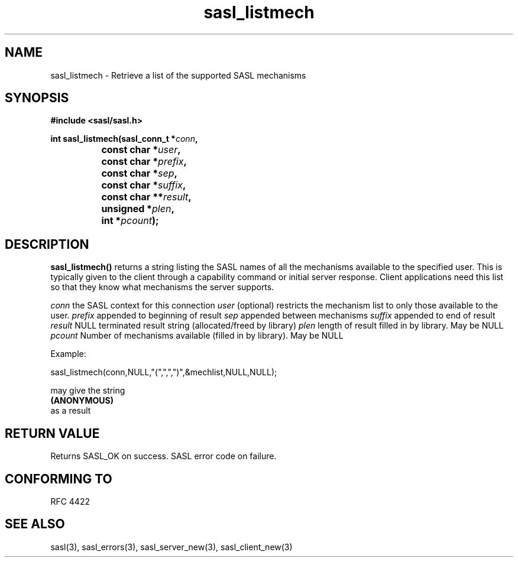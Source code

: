 .\" -*- nroff -*-
.\" 
.\" Copyright (c) 2001 Carnegie Mellon University.  All rights reserved.
.\"
.\" Redistribution and use in source and binary forms, with or without
.\" modification, are permitted provided that the following conditions
.\" are met:
.\"
.\" 1. Redistributions of source code must retain the above copyright
.\"    notice, this list of conditions and the following disclaimer. 
.\"
.\" 2. Redistributions in binary form must reproduce the above copyright
.\"    notice, this list of conditions and the following disclaimer in
.\"    the documentation and/or other materials provided with the
.\"    distribution.
.\"
.\" 3. The name "Carnegie Mellon University" must not be used to
.\"    endorse or promote products derived from this software without
.\"    prior written permission. For permission or any other legal
.\"    details, please contact  
.\"      Office of Technology Transfer
.\"      Carnegie Mellon University
.\"      5000 Forbes Avenue
.\"      Pittsburgh, PA  15213-3890
.\"      (412) 268-4387, fax: (412) 268-7395
.\"      tech-transfer@andrew.cmu.edu
.\"
.\" 4. Redistributions of any form whatsoever must retain the following
.\"    acknowledgment:
.\"    "This product includes software developed by Computing Services
.\"     at Carnegie Mellon University (http://www.cmu.edu/computing/)."
.\"
.\" CARNEGIE MELLON UNIVERSITY DISCLAIMS ALL WARRANTIES WITH REGARD TO
.\" THIS SOFTWARE, INCLUDING ALL IMPLIED WARRANTIES OF MERCHANTABILITY
.\" AND FITNESS, IN NO EVENT SHALL CARNEGIE MELLON UNIVERSITY BE LIABLE
.\" FOR ANY SPECIAL, INDIRECT OR CONSEQUENTIAL DAMAGES OR ANY DAMAGES
.\" WHATSOEVER RESULTING FROM LOSS OF USE, DATA OR PROFITS, WHETHER IN
.\" AN ACTION OF CONTRACT, NEGLIGENCE OR OTHER TORTIOUS ACTION, ARISING
.\" OUT OF OR IN CONNECTION WITH THE USE OR PERFORMANCE OF THIS SOFTWARE.
.\" 
.TH sasl_listmech 3 "10 July 2001" SASL "SASL man pages"
.SH NAME
sasl_listmech \- Retrieve a list of the supported SASL mechanisms
.SH SYNOPSIS
.nf
.B #include <sasl/sasl.h>
.sp

.BI "int sasl_listmech(sasl_conn_t *" conn ", "
.BI "		       const char *" user ", "
.BI "		       const char *" prefix ", "
.BI "		       const char *" sep ", "
.BI "		       const char *" suffix ", "
.BI "		       const char **" result ", "
.BI "		       unsigned *" plen ", "
.BI "		       int *" pcount ");"

.fi
.SH DESCRIPTION

.B sasl_listmech()
returns a string listing the SASL names of all the mechanisms available to the specified user. This is typically given to the client through a capability command or initial server response. Client applications need this list so that they know what mechanisms the server supports.

.I conn
the SASL context for this connection
.I user
(optional) restricts the mechanism list to only those available to the user.
.I prefix
appended to beginning of result
.I sep
appended between mechanisms
.I suffix
appended to end of result
.I result
NULL terminated result string (allocated/freed by library)
.I plen
length of result filled in by library. May be NULL
.I pcount
Number of mechanisms available (filled in by library). May be NULL

.nf
Example:

sasl_listmech(conn,NULL,"(",",",")",&mechlist,NULL,NULL);

may give the string 
.BI (ANONYMOUS)
as a result
.PP

.SH "RETURN VALUE"
Returns SASL_OK on success. SASL error code on failure.

.SH "CONFORMING TO"
RFC 4422
.SH "SEE ALSO"
sasl(3), sasl_errors(3), sasl_server_new(3), sasl_client_new(3)
